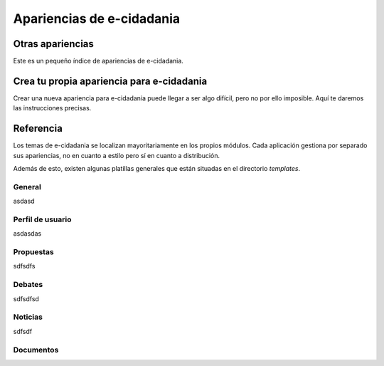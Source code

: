 Apariencias de e-cidadania
==========================

Otras apariencias
-----------------

Este es un pequeño índice de apariencias de e-cidadania.

Crea tu propia apariencia para e-cidadania
------------------------------------------

Crear una nueva apariencia para e-cidadania puede llegar a ser algo difícil,
pero no por ello imposible. Aquí te daremos las instrucciones precisas.

Referencia
----------

Los temas de e-cidadania se localizan mayoritariamente en los propios módulos.
Cada aplicación gestiona por separado sus apariencias, no en cuanto a estilo
pero sí en cuanto a distribución.

Además de esto, existen algunas platillas generales que están situadas en el
directorio `templates`.

General
.......

asdasd

Perfil de usuario
.................

asdasdas

Propuestas
..........

sdfsdfs

Debates
.......

sdfsdfsd

Noticias
........

sdfsdf

Documentos
..........
